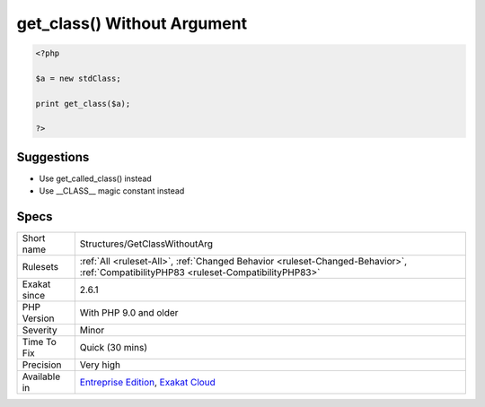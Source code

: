 .. _structures-getclasswithoutarg:

.. _get\_class()-without-argument:

get_class() Without Argument
++++++++++++++++++++++++++++

.. meta\:\:
	:description:
		get_class() Without Argument: get_class() and get_parent_class() should not be called without arguments.
	:twitter:card: summary_large_image
	:twitter:site: @exakat
	:twitter:title: get_class() Without Argument
	:twitter:description: get_class() Without Argument: get_class() and get_parent_class() should not be called without arguments
	:twitter:creator: @exakat
	:twitter:image:src: https://www.exakat.io/wp-content/uploads/2020/06/logo-exakat.png
	:og:image: https://www.exakat.io/wp-content/uploads/2020/06/logo-exakat.png
	:og:title: get_class() Without Argument
	:og:type: article
	:og:description: get_class() and get_parent_class() should not be called without arguments
	:og:url: https://php-tips.readthedocs.io/en/latest/tips/Structures/GetClassWithoutArg.html
	:og:locale: en
  `get_class() <https://www.php.net/get_class>`_ and `get_parent_class() <https://www.php.net/get_parent_class>`_ should not be called without arguments. It was possible until PHP 8.3, but it is now a deprecated behavior.

.. code-block:: php
   
   <?php
   
   $a = new stdClass;
   
   print get_class($a);
   
   ?>

Suggestions
___________

* Use get_called_class() instead
* Use __CLASS__ magic constant instead




Specs
_____

+--------------+--------------------------------------------------------------------------------------------------------------------------------------+
| Short name   | Structures/GetClassWithoutArg                                                                                                        |
+--------------+--------------------------------------------------------------------------------------------------------------------------------------+
| Rulesets     | :ref:`All <ruleset-All>`, :ref:`Changed Behavior <ruleset-Changed-Behavior>`, :ref:`CompatibilityPHP83 <ruleset-CompatibilityPHP83>` |
+--------------+--------------------------------------------------------------------------------------------------------------------------------------+
| Exakat since | 2.6.1                                                                                                                                |
+--------------+--------------------------------------------------------------------------------------------------------------------------------------+
| PHP Version  | With PHP 9.0 and older                                                                                                               |
+--------------+--------------------------------------------------------------------------------------------------------------------------------------+
| Severity     | Minor                                                                                                                                |
+--------------+--------------------------------------------------------------------------------------------------------------------------------------+
| Time To Fix  | Quick (30 mins)                                                                                                                      |
+--------------+--------------------------------------------------------------------------------------------------------------------------------------+
| Precision    | Very high                                                                                                                            |
+--------------+--------------------------------------------------------------------------------------------------------------------------------------+
| Available in | `Entreprise Edition <https://www.exakat.io/entreprise-edition>`_, `Exakat Cloud <https://www.exakat.io/exakat-cloud/>`_              |
+--------------+--------------------------------------------------------------------------------------------------------------------------------------+


